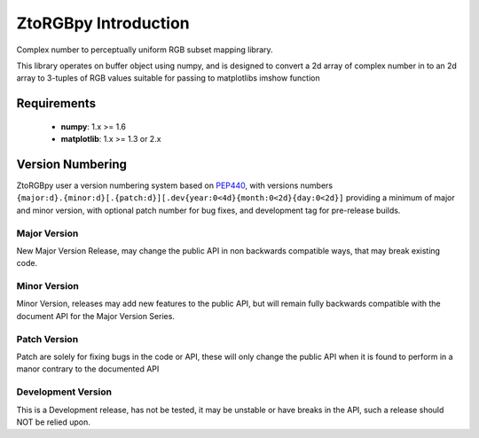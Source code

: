 ZtoRGBpy Introduction
=====================
Complex number to perceptually uniform RGB subset mapping library.

This library operates on buffer object using numpy, and is designed to convert a 2d array of complex number in to an 2d array to 3-tuples of RGB values suitable for passing to matplotlibs imshow function

Requirements
------------

 * **numpy**: 1.x >= 1.6 
 * **matplotlib**: 1.x >= 1.3 or 2.x

Version Numbering
-----------------

ZtoRGBpy user a version numbering system based on PEP440_, with versions numbers ``{major:d}.{minor:d}[.{patch:d}][.dev{year:0<4d}{month:0<2d}{day:0<2d}]`` providing a minimum of major and minor version, with optional patch number for bug fixes, and development tag for pre-release builds.

Major Version
+++++++++++++
New Major Version Release, may change the public API in non backwards compatible ways, that may break existing code.

Minor Version
+++++++++++++
Minor Version, releases may add new features to the public API, but will remain fully backwards compatible with the document API for the Major Version Series.

Patch Version 
+++++++++++++
Patch are solely for fixing bugs in the code or API, these will only change the public API when it is found to perform in a manor contrary to the documented API

Development Version
+++++++++++++++++++
This is a Development release, has not be tested, it may be unstable or have breaks in the API, such a release should NOT be relied upon.

.. _PEP440: https://www.python.org/dev/peps/pep-0440/